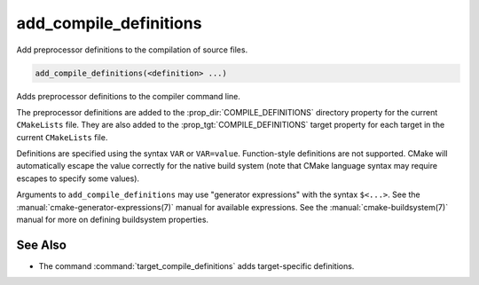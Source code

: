 add_compile_definitions
-----------------------

.. versionadded:: 3.12

Add preprocessor definitions to the compilation of source files.

.. code-block:: cmake

  add_compile_definitions(<definition> ...)

Adds preprocessor definitions to the compiler command line.

The preprocessor definitions are added to the :prop_dir:`COMPILE_DEFINITIONS`
directory property for the current ``CMakeLists`` file. They are also added to
the :prop_tgt:`COMPILE_DEFINITIONS` target property for each target in the
current ``CMakeLists`` file.

Definitions are specified using the syntax ``VAR`` or ``VAR=value``.
Function-style definitions are not supported. CMake will automatically
escape the value correctly for the native build system (note that CMake
language syntax may require escapes to specify some values).

Arguments to ``add_compile_definitions`` may use "generator expressions" with
the syntax ``$<...>``.  See the :manual:`cmake-generator-expressions(7)`
manual for available expressions.  See the :manual:`cmake-buildsystem(7)`
manual for more on defining buildsystem properties.

See Also
^^^^^^^^

* The command :command:`target_compile_definitions` adds target-specific definitions.
